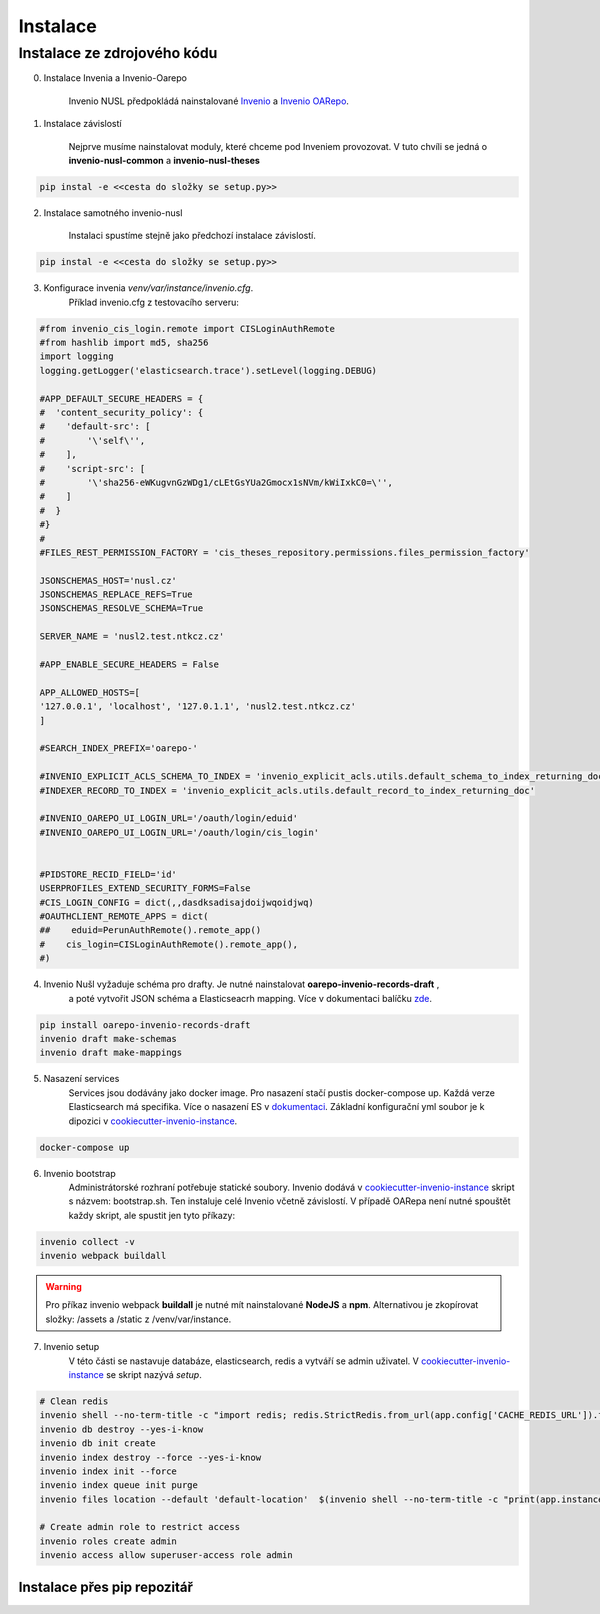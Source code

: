 ***********
Instalace
***********

Instalace ze zdrojového kódu
=============================

0. Instalace Invenia a Invenio-Oarepo

    Invenio NUSL předpokládá nainstalované `Invenio <https://invenio.readthedocs.io/en/stable/quickstart.html>`_ a
    `Invenio OARepo <https://pypi.org/project/invenio-oarepo/>`_.

1. Instalace závislostí

    Nejprve musíme nainstalovat moduly, které chceme pod Inveniem provozovat.
    V tuto chvíli se jedná o **invenio-nusl-common** a **invenio-nusl-theses**

.. code-block::

    pip instal -e <<cesta do složky se setup.py>>

2. Instalace samotného invenio-nusl

    Instalaci spustíme stejně jako předchozí instalace závislostí.

.. code-block::

     pip instal -e <<cesta do složky se setup.py>>

3. Konfigurace invenia *venv/var/instance/invenio.cfg*.
    Příklad invenio.cfg z testovacího serveru:

.. code-block::

    #from invenio_cis_login.remote import CISLoginAuthRemote
    #from hashlib import md5, sha256
    import logging
    logging.getLogger('elasticsearch.trace').setLevel(logging.DEBUG)

    #APP_DEFAULT_SECURE_HEADERS = {
    #  'content_security_policy': {
    #    'default-src': [
    #        '\'self\'',
    #    ],
    #    'script-src': [
    #        '\'sha256-eWKugvnGzWDg1/cLEtGsYUa2Gmocx1sNVm/kWiIxkC0=\'',
    #    ]
    #  }
    #}
    #
    #FILES_REST_PERMISSION_FACTORY = 'cis_theses_repository.permissions.files_permission_factory'

    JSONSCHEMAS_HOST='nusl.cz'
    JSONSCHEMAS_REPLACE_REFS=True
    JSONSCHEMAS_RESOLVE_SCHEMA=True

    SERVER_NAME = 'nusl2.test.ntkcz.cz'

    #APP_ENABLE_SECURE_HEADERS = False

    APP_ALLOWED_HOSTS=[
    '127.0.0.1', 'localhost', '127.0.1.1', 'nusl2.test.ntkcz.cz'
    ]

    #SEARCH_INDEX_PREFIX='oarepo-'

    #INVENIO_EXPLICIT_ACLS_SCHEMA_TO_INDEX = 'invenio_explicit_acls.utils.default_schema_to_index_returning_doc'
    #INDEXER_RECORD_TO_INDEX = 'invenio_explicit_acls.utils.default_record_to_index_returning_doc'

    #INVENIO_OAREPO_UI_LOGIN_URL='/oauth/login/eduid'
    #INVENIO_OAREPO_UI_LOGIN_URL='/oauth/login/cis_login'


    #PIDSTORE_RECID_FIELD='id'
    USERPROFILES_EXTEND_SECURITY_FORMS=False
    #CIS_LOGIN_CONFIG = dict(,,dasdksadisajdoijwqoidjwq)
    #OAUTHCLIENT_REMOTE_APPS = dict(
    ##    eduid=PerunAuthRemote().remote_app()
    #    cis_login=CISLoginAuthRemote().remote_app(),
    #)

4. Invenio Nušl vyžaduje schéma pro drafty. Je nutné nainstalovat **oarepo-invenio-records-draft** ,
    a poté vytvořit JSON schéma a Elasticseacrh mapping. Více v dokumentaci balíčku
    `zde <https://github.com/oarepo/invenio-records-draft>`_.

.. code-block::

    pip install oarepo-invenio-records-draft
    invenio draft make-schemas
    invenio draft make-mappings

5. Nasazení services
    Services jsou dodávány jako docker image. Pro nasazení stačí pustis docker-compose up. Každá verze Elasticsearch má
    specifika. Více o nasazení ES v `dokumentaci <https://www.elastic.co/guide/en/elasticsearch/reference/current/docker.html>`_.
    Základní konfigurační yml soubor je k dipozici v `cookiecutter-invenio-instance <https://github.com/inveniosoftware/cookiecutter-invenio-instance>`_.

.. code-block::

    docker-compose up

6. Invenio bootstrap
    Administrátorské rozhraní potřebuje statické soubory. Invenio dodává v `cookiecutter-invenio-instance <https://github.com/inveniosoftware/cookiecutter-invenio-instance>`_
    skript s názvem: bootstrap.sh. Ten instaluje celé Invenio včetně závislostí.
    V případě OARepa není nutné spouštět každy skript, ale spustit jen tyto příkazy:

.. code-block::

    invenio collect -v
    invenio webpack buildall

.. warning::

    Pro příkaz invenio webpack **buildall** je nutné mít nainstalované **NodeJS** a **npm**.
    Alternativou je zkopírovat složky: /assets a /static z /venv/var/instance.

7. Invenio setup
    V této části se nastavuje databáze, elasticsearch, redis a vytváří se admin uživatel. V `cookiecutter-invenio-instance <https://github.com/inveniosoftware/cookiecutter-invenio-instance>`_
    se skript nazývá *setup*.

.. code-block::

    # Clean redis
    invenio shell --no-term-title -c "import redis; redis.StrictRedis.from_url(app.config['CACHE_REDIS_URL']).flushall(); print('Cache cleared')"
    invenio db destroy --yes-i-know
    invenio db init create
    invenio index destroy --force --yes-i-know
    invenio index init --force
    invenio index queue init purge
    invenio files location --default 'default-location'  $(invenio shell --no-term-title -c "print(app.instance_path)")'/data'
    
    # Create admin role to restrict access
    invenio roles create admin
    invenio access allow superuser-access role admin

Instalace přes pip repozitář
-----------------------------

.. todo::

    Dopsat až budou všechny balíčky v pip repozitáři.